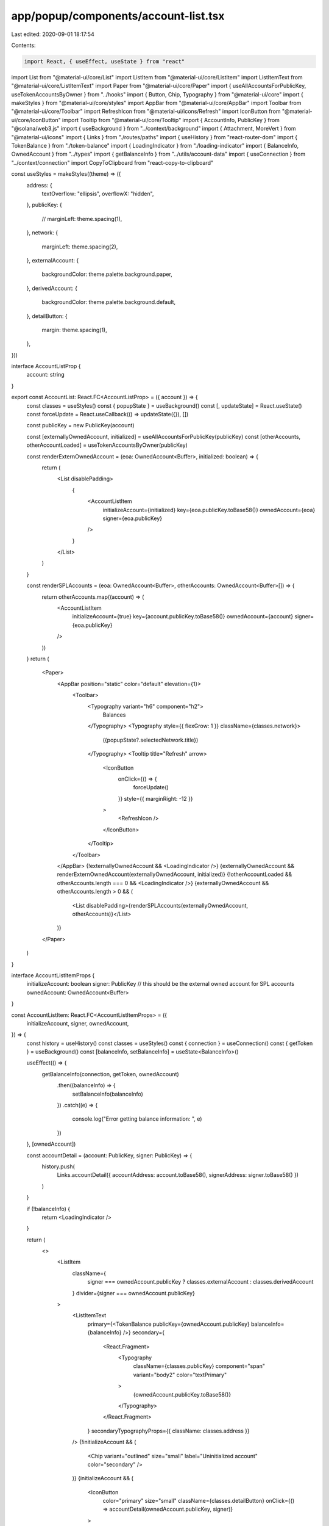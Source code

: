 app/popup/components/account-list.tsx
=====================================

Last edited: 2020-09-01 18:17:54

Contents:

.. code-block:: tsx

    import React, { useEffect, useState } from "react"
import List from "@material-ui/core/List"
import ListItem from "@material-ui/core/ListItem"
import ListItemText from "@material-ui/core/ListItemText"
import Paper from "@material-ui/core/Paper"
import { useAllAccountsForPublicKey, useTokenAccountsByOwner } from "../hooks"
import { Button, Chip, Typography } from "@material-ui/core"
import { makeStyles } from "@material-ui/core/styles"
import AppBar from "@material-ui/core/AppBar"
import Toolbar from "@material-ui/core/Toolbar"
import RefreshIcon from "@material-ui/icons/Refresh"
import IconButton from "@material-ui/core/IconButton"
import Tooltip from "@material-ui/core/Tooltip"
import { AccountInfo, PublicKey } from "@solana/web3.js"
import { useBackground } from "../context/background"
import { Attachment, MoreVert } from "@material-ui/icons"
import { Links } from "./routes/paths"
import { useHistory } from "react-router-dom"
import { TokenBalance } from "./token-balance"
import { LoadingIndicator } from "./loading-indicator"
import { BalanceInfo, OwnedAccount } from "../types"
import { getBalanceInfo } from "../utils/account-data"
import { useConnection } from "../context/connection"
import CopyToClipboard from "react-copy-to-clipboard"

const useStyles = makeStyles((theme) => ({
  address: {
    textOverflow: "ellipsis",
    overflowX: "hidden",
  },
  publicKey: {
    // marginLeft: theme.spacing(1),
  },
  network: {
    marginLeft: theme.spacing(2),
  },
  externalAccount: {
    backgroundColor: theme.palette.background.paper,
  },
  derivedAccount: {
    backgroundColor: theme.palette.background.default,
  },
  detailButton: {
    margin: theme.spacing(1),
  },
}))

interface AccountListProp {
  account: string
}

export const AccountList: React.FC<AccountListProp> = ({ account }) => {
  const classes = useStyles()
  const { popupState } = useBackground()
  const [, updateState] = React.useState()
  const forceUpdate = React.useCallback(() => updateState({}), [])

  const publicKey = new PublicKey(account)

  const [externallyOwnedAccount, initialized] = useAllAccountsForPublicKey(publicKey)
  const [otherAccounts, otherAccountLoaded] = useTokenAccountsByOwner(publicKey)

  const renderExternOwnedAccount = (eoa: OwnedAccount<Buffer>, initialized: boolean) => {
    return (
      <List disablePadding>
        {
          <AccountListItem
            initializeAccount={initialized}
            key={eoa.publicKey.toBase58()}
            ownedAccount={eoa}
            signer={eoa.publicKey}
          />
        }
      </List>
    )
  }

  const renderSPLAccounts = (eoa: OwnedAccount<Buffer>, otherAccounts: OwnedAccount<Buffer>[]) => {
    return otherAccounts.map((account) => (
      <AccountListItem
        initializeAccount={true}
        key={account.publicKey.toBase58()}
        ownedAccount={account}
        signer={eoa.publicKey}
      />
    ))
  }
  return (
    <Paper>
      <AppBar position="static" color="default" elevation={1}>
        <Toolbar>
          <Typography variant="h6" component="h2">
            Balances
          </Typography>
          <Typography style={{ flexGrow: 1 }} className={classes.network}>
            ({popupState?.selectedNetwork.title})
          </Typography>
          <Tooltip title="Refresh" arrow>
            <IconButton
              onClick={() => {
                forceUpdate()
              }}
              style={{ marginRight: -12 }}
            >
              <RefreshIcon />
            </IconButton>
          </Tooltip>
        </Toolbar>
      </AppBar>
      {!externallyOwnedAccount && <LoadingIndicator />}
      {externallyOwnedAccount && renderExternOwnedAccount(externallyOwnedAccount, initialized)}
      {!otherAccountLoaded && otherAccounts.length === 0 && <LoadingIndicator />}
      {externallyOwnedAccount && otherAccounts.length > 0 && (
        <List disablePadding>{renderSPLAccounts(externallyOwnedAccount, otherAccounts)}</List>
      )}
    </Paper>
  )
}

interface AccountListItemProps {
  initializeAccount: boolean
  signer: PublicKey // this should be the external owned account for SPL accounts
  ownedAccount: OwnedAccount<Buffer>
}

const AccountListItem: React.FC<AccountListItemProps> = ({
  initializeAccount,
  signer,
  ownedAccount,
}) => {
  const history = useHistory()
  const classes = useStyles()
  const { connection } = useConnection()
  const { getToken } = useBackground()
  const [balanceInfo, setBalanceInfo] = useState<BalanceInfo>()

  useEffect(() => {
    getBalanceInfo(connection, getToken, ownedAccount)
      .then((balanceInfo) => {
        setBalanceInfo(balanceInfo)
      })
      .catch((e) => {
        console.log("Error getting balance information: ", e)
      })
  }, [ownedAccount])

  const accountDetail = (account: PublicKey, signer: PublicKey) => {
    history.push(
      Links.accountDetail({ accountAddress: account.toBase58(), signerAddress: signer.toBase58() })
    )
  }

  if (!balanceInfo) {
    return <LoadingIndicator />
  }

  return (
    <>
      <ListItem
        className={
          signer === ownedAccount.publicKey ? classes.externalAccount : classes.derivedAccount
        }
        divider={signer === ownedAccount.publicKey}
      >
        <ListItemText
          primary={<TokenBalance publicKey={ownedAccount.publicKey} balanceInfo={balanceInfo} />}
          secondary={
            <React.Fragment>
              <Typography
                className={classes.publicKey}
                component="span"
                variant="body2"
                color="textPrimary"
              >
                {ownedAccount.publicKey.toBase58()}
              </Typography>
            </React.Fragment>
          }
          secondaryTypographyProps={{ className: classes.address }}
        />
        {!initializeAccount && (
          <Chip variant="outlined" size="small" label="Uninitialized account" color="secondary" />
        )}
        {initializeAccount && (
          <IconButton
            color="primary"
            size="small"
            className={classes.detailButton}
            onClick={() => accountDetail(ownedAccount.publicKey, signer)}
          >
            <MoreVert />
          </IconButton>
        )}
      </ListItem>
    </>
  )
}


